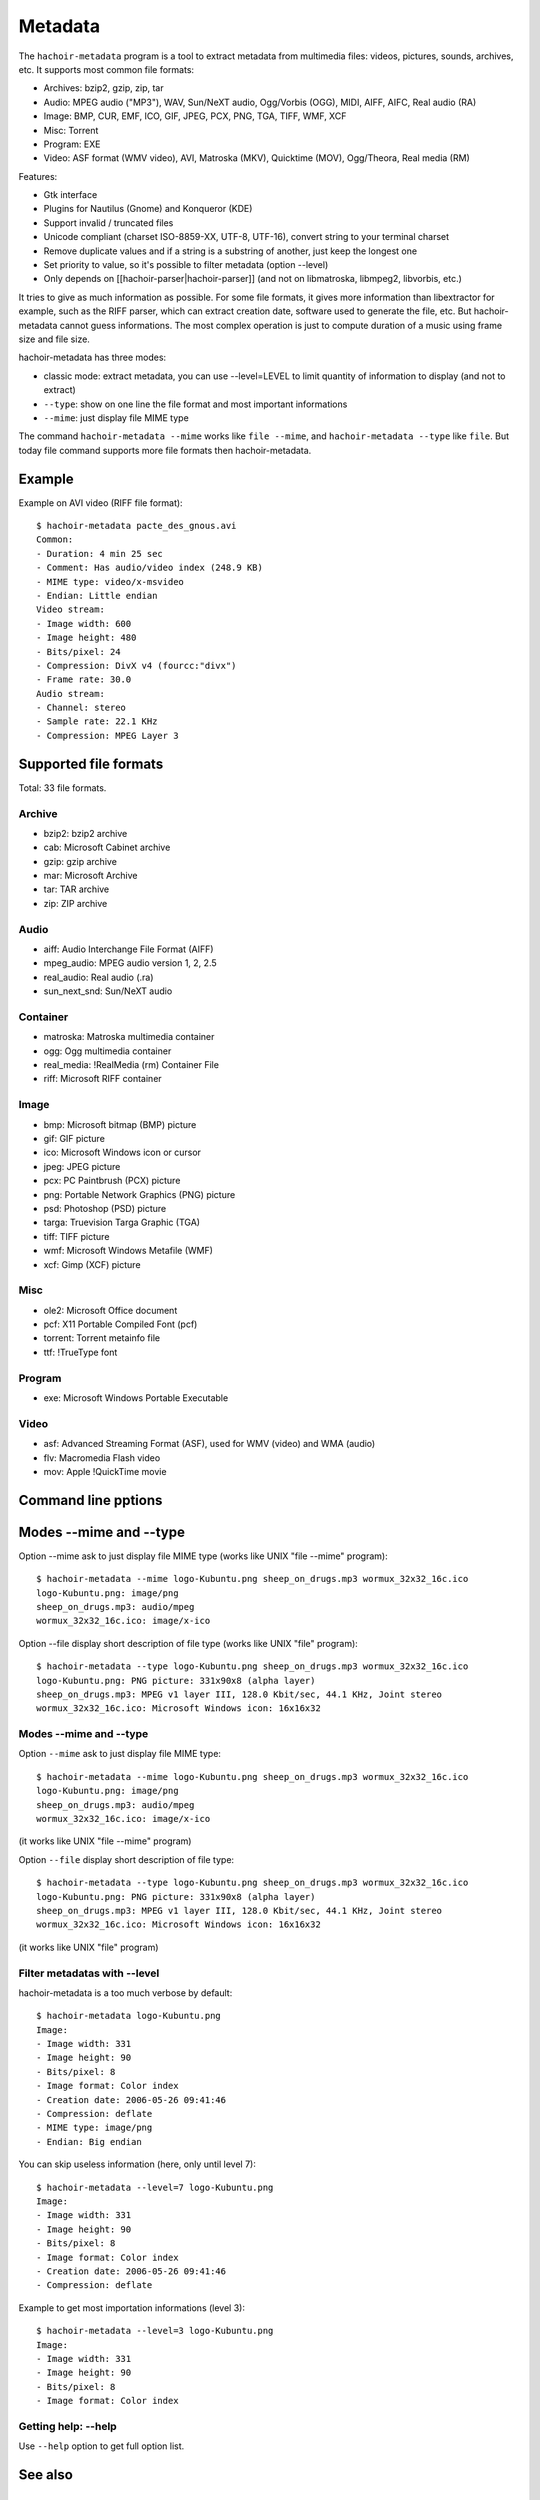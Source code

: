 .. _metadata:

++++++++
Metadata
++++++++

The ``hachoir-metadata`` program is a tool to extract metadata from multimedia
files: videos, pictures, sounds, archives, etc. It supports most common file
formats:

* Archives: bzip2, gzip, zip, tar
* Audio: MPEG audio ("MP3"), WAV, Sun/NeXT audio, Ogg/Vorbis (OGG), MIDI,
  AIFF, AIFC, Real audio (RA)
* Image: BMP, CUR, EMF, ICO, GIF, JPEG, PCX, PNG, TGA, TIFF, WMF, XCF
* Misc: Torrent
* Program: EXE
* Video: ASF format (WMV video), AVI, Matroska (MKV), Quicktime (MOV),
  Ogg/Theora, Real media (RM)

Features:

* Gtk interface
* Plugins for Nautilus (Gnome) and Konqueror (KDE)
* Support invalid / truncated files
* Unicode compliant (charset ISO-8859-XX, UTF-8, UTF-16), convert string to
  your terminal charset
* Remove duplicate values and if a string is a substring of another, just keep
  the longest one
* Set priority to value, so it's possible to filter metadata (option --level)
* Only depends on [[hachoir-parser|hachoir-parser]] (and not on libmatroska,
  libmpeg2, libvorbis, etc.)

It tries to give as much information as possible. For some file formats,
it gives more information than libextractor for example, such as the RIFF
parser, which can extract creation date, software used to generate the file,
etc. But hachoir-metadata cannot guess informations. The most complex operation
is just to compute duration of a music using frame size and file size.

hachoir-metadata has three modes:

* classic mode: extract metadata, you can use --level=LEVEL to limit quantity
  of information to display (and not to extract)
* ``--type``: show on one line the file format and most important informations
* ``--mime``: just display file MIME type

The command ``hachoir-metadata --mime`` works like ``file --mime``, and
``hachoir-metadata --type`` like ``file``. But today file command supports more
file formats then hachoir-metadata.


Example
=======

Example on AVI video (RIFF file format)::

    $ hachoir-metadata pacte_des_gnous.avi
    Common:
    - Duration: 4 min 25 sec
    - Comment: Has audio/video index (248.9 KB)
    - MIME type: video/x-msvideo
    - Endian: Little endian
    Video stream:
    - Image width: 600
    - Image height: 480
    - Bits/pixel: 24
    - Compression: DivX v4 (fourcc:"divx")
    - Frame rate: 30.0
    Audio stream:
    - Channel: stereo
    - Sample rate: 22.1 KHz
    - Compression: MPEG Layer 3


Supported file formats
======================

Total: 33 file formats.

Archive
-------

* bzip2: bzip2 archive
* cab: Microsoft Cabinet archive
* gzip: gzip archive
* mar: Microsoft Archive
* tar: TAR archive
* zip: ZIP archive

Audio
-----

* aiff: Audio Interchange File Format (AIFF)
* mpeg_audio: MPEG audio version 1, 2, 2.5
* real_audio: Real audio (.ra)
* sun_next_snd: Sun/NeXT audio

Container
---------

* matroska: Matroska multimedia container
* ogg: Ogg multimedia container
* real_media: !RealMedia (rm) Container File
* riff: Microsoft RIFF container

Image
-----

* bmp: Microsoft bitmap (BMP) picture
* gif: GIF picture
* ico: Microsoft Windows icon or cursor
* jpeg: JPEG picture
* pcx: PC Paintbrush (PCX) picture
* png: Portable Network Graphics (PNG) picture
* psd: Photoshop (PSD) picture
* targa: Truevision Targa Graphic (TGA)
* tiff: TIFF picture
* wmf: Microsoft Windows Metafile (WMF)
* xcf: Gimp (XCF) picture

Misc
----

* ole2: Microsoft Office document
* pcf: X11 Portable Compiled Font (pcf)
* torrent: Torrent metainfo file
* ttf: !TrueType font

Program
-------

* exe: Microsoft Windows Portable Executable

Video
-----

* asf: Advanced Streaming Format (ASF), used for WMV (video) and WMA (audio)
* flv: Macromedia Flash video
* mov: Apple !QuickTime movie

Command line pptions
====================

Modes --mime and --type
=======================

Option --mime ask to just display file MIME type (works like UNIX
"file --mime" program)::

    $ hachoir-metadata --mime logo-Kubuntu.png sheep_on_drugs.mp3 wormux_32x32_16c.ico
    logo-Kubuntu.png: image/png
    sheep_on_drugs.mp3: audio/mpeg
    wormux_32x32_16c.ico: image/x-ico

Option --file display short description of file type (works like
UNIX "file" program)::

    $ hachoir-metadata --type logo-Kubuntu.png sheep_on_drugs.mp3 wormux_32x32_16c.ico
    logo-Kubuntu.png: PNG picture: 331x90x8 (alpha layer)
    sheep_on_drugs.mp3: MPEG v1 layer III, 128.0 Kbit/sec, 44.1 KHz, Joint stereo
    wormux_32x32_16c.ico: Microsoft Windows icon: 16x16x32

Modes --mime and --type
-----------------------

Option ``--mime`` ask to just display file MIME type::

    $ hachoir-metadata --mime logo-Kubuntu.png sheep_on_drugs.mp3 wormux_32x32_16c.ico
    logo-Kubuntu.png: image/png
    sheep_on_drugs.mp3: audio/mpeg
    wormux_32x32_16c.ico: image/x-ico

(it works like UNIX "file --mime" program)

Option ``--file`` display short description of file type::

    $ hachoir-metadata --type logo-Kubuntu.png sheep_on_drugs.mp3 wormux_32x32_16c.ico
    logo-Kubuntu.png: PNG picture: 331x90x8 (alpha layer)
    sheep_on_drugs.mp3: MPEG v1 layer III, 128.0 Kbit/sec, 44.1 KHz, Joint stereo
    wormux_32x32_16c.ico: Microsoft Windows icon: 16x16x32

(it works like UNIX "file" program)


Filter metadatas with --level
-----------------------------

hachoir-metadata is a too much verbose by default::

    $ hachoir-metadata logo-Kubuntu.png
    Image:
    - Image width: 331
    - Image height: 90
    - Bits/pixel: 8
    - Image format: Color index
    - Creation date: 2006-05-26 09:41:46
    - Compression: deflate
    - MIME type: image/png
    - Endian: Big endian

You can skip useless information (here, only until level 7)::

    $ hachoir-metadata --level=7 logo-Kubuntu.png
    Image:
    - Image width: 331
    - Image height: 90
    - Bits/pixel: 8
    - Image format: Color index
    - Creation date: 2006-05-26 09:41:46
    - Compression: deflate

Example to get most importation informations (level 3)::

    $ hachoir-metadata --level=3 logo-Kubuntu.png
    Image:
    - Image width: 331
    - Image height: 90
    - Bits/pixel: 8
    - Image format: Color index

Getting help: --help
--------------------

Use ``--help`` option to get full option list.


See also
========

Used by
-------

hachoir-metadata library is used by:

* `Plone4artist <http://plone.org/products/plone4artistsvideo/>`_
* `amplee <http://trac.defuze.org/wiki/amplee>`_ (implementation of the Atom Publishing Protocol, APP)
* `django-massmedia <http://opensource.washingtontimes.com/projects/django-massmedia/>`_ (Washington Post open source library)
* `pyrenamer <http://www.infinicode.org/code/pyrenamer/>`_

Informations
------------

* (fr) `DCMI Metadata Terms <http://dublincore.org/documents/dcmi-terms/>`_: Classification of meta-datas done by the //Dublin Core//
* (fr) `Dublin Core article on Openweb website <http://openweb.eu.org/articles/dublin_core/>`_
* (fr) `avi_ogminfo <http://www.xwing.info/index.php?p=avi_ogminfo>`_ : Informations about AVI and OGM files
* (en) `Xesam <http://wiki.freedesktop.org/wiki/XesamAbout>`_ (was Wasabi): common interface between programs extracting metadata

Libraries
---------

* (fr|en) `MediaInfo <http://mediainfo.sourceforge.net>`_ (GPL v2, C++)
* (en) `Mutagen <http://www.sacredchao.net/quodlibet/wiki/Development/Mutagen>`_: audio metadata tag reader and writer (Python)
* (en) `getid3 <http://getid3.sourceforge.net/>`_: Library written in PHP to extact meta-datas from several multimedia file formats (and not only MP3)
* (fr|en) `libextractor <http://gnunet.org/libextractor/>`_: Library dedicated to meta-data extraction. See also: (en) `Bader's Python binding <http://cheeseshop.python.org/pypi/Extractor>`_
* (en) `Kaa <http://freevo.sourceforge.net/cgi-bin/freevo-2.0/Kaa>`_ (part of Freevo), it replaces `mmpython (Media Metadata for Python) <http://sourceforge.net/projects/mmpython/>`_ (dead project)
* (en) `ExifTool <http://search.cpan.org/~exiftool/Image-ExifTool-6.29/exiftool>`_: Perl library to read and write metadata

Programs
--------

* jpeginfo
* ogginfo
* mkvinfo
* mp3info

Programs using metadata
-----------------------

* Programs using metadata:

  - `GLScube <http://www.glscube.org/>`_
  - `Beagle <http://beagle-project.org/>`_ (`Kerry <http://kde-apps.org/content/show.php?content=36832>`_)
  - `Beagle++ <http://beagle.kbs.uni-hannover.de/>`_
  - `Nepomuk <http://nepomuk-kde.semanticdesktop.org/xwiki/bin/view/Main/KMetaData>`_

* Extractors:

  - `Tracker <http://www.tracker-project.org/>`_
  - `Strigi <http://www.vandenoever.info/software/strigi/>`_

* Other: `Lucene <http://lucene.apache.org/>`_ (full text search)



